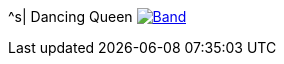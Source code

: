 ^s| [big]#Dancing Queen#
image:button-lyrics.png[Band,link=https://www.azlyrics.com/lyrics/abba/dancingqueen.html] 
